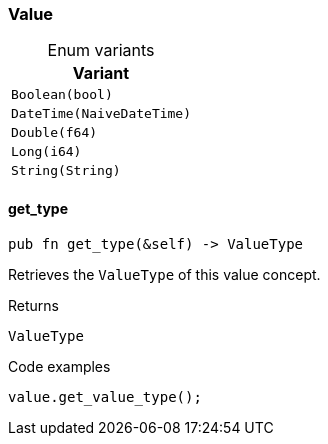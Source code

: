 [#_enum_Value]
=== Value

[caption=""]
.Enum variants
// tag::enum_constants[]
[cols="~"]
[options="header"]
|===
|Variant
a| `Boolean(bool)`
a| `DateTime(NaiveDateTime)`
a| `Double(f64)`
a| `Long(i64)`
a| `String(String)`
|===
// end::enum_constants[]

// tag::methods[]
[#_enum_Value_get_type__]
==== get_type

[source,rust]
----
pub fn get_type(&self) -> ValueType
----

Retrieves the ``ValueType`` of this value concept.

[caption=""]
.Returns
[source,rust]
----
ValueType
----

[caption=""]
.Code examples
[source,rust]
----
value.get_value_type();
----

// end::methods[]

